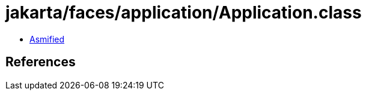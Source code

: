 = jakarta/faces/application/Application.class

 - link:Application-asmified.java[Asmified]

== References

